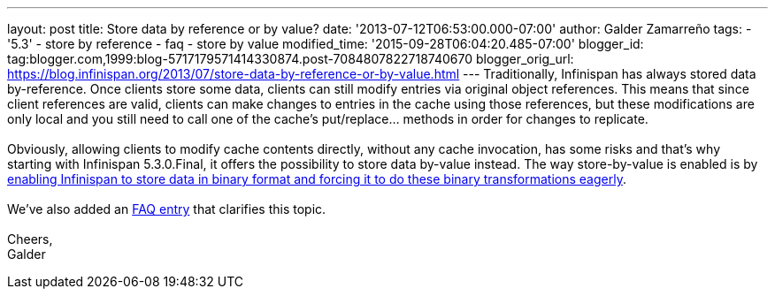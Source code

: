 ---
layout: post
title: Store data by reference or by value?
date: '2013-07-12T06:53:00.000-07:00'
author: Galder Zamarreño
tags:
- '5.3'
- store by reference
- faq
- store by value
modified_time: '2015-09-28T06:04:20.485-07:00'
blogger_id: tag:blogger.com,1999:blog-5717179571414330874.post-7084807822718740670
blogger_orig_url: https://blog.infinispan.org/2013/07/store-data-by-reference-or-by-value.html
---
Traditionally, Infinispan has always stored data by-reference. Once
clients store some data, clients can still modify entries via original
object references. This means that since client references are valid,
clients can make changes to entries in the cache using those references,
but these modifications are only local and you still need to call one of
the cache's put/replace... methods in order for changes to replicate. +
 +
Obviously, allowing clients to modify cache contents directly, without
any cache invocation, has some risks and that's why starting with
Infinispan 5.3.0.Final, it offers the possibility to store data by-value
instead. The way store-by-value is enabled is by
https://docs.jboss.org/author/x/IgQTB[enabling Infinispan to store data
in binary format and forcing it to do these binary transformations
eagerly]. +
 +
We've also added an
https://docs.jboss.org/author/pages/viewpage.action?pageId=68454084[FAQ
entry] that clarifies this topic. +
 +
Cheers, +
Galder
